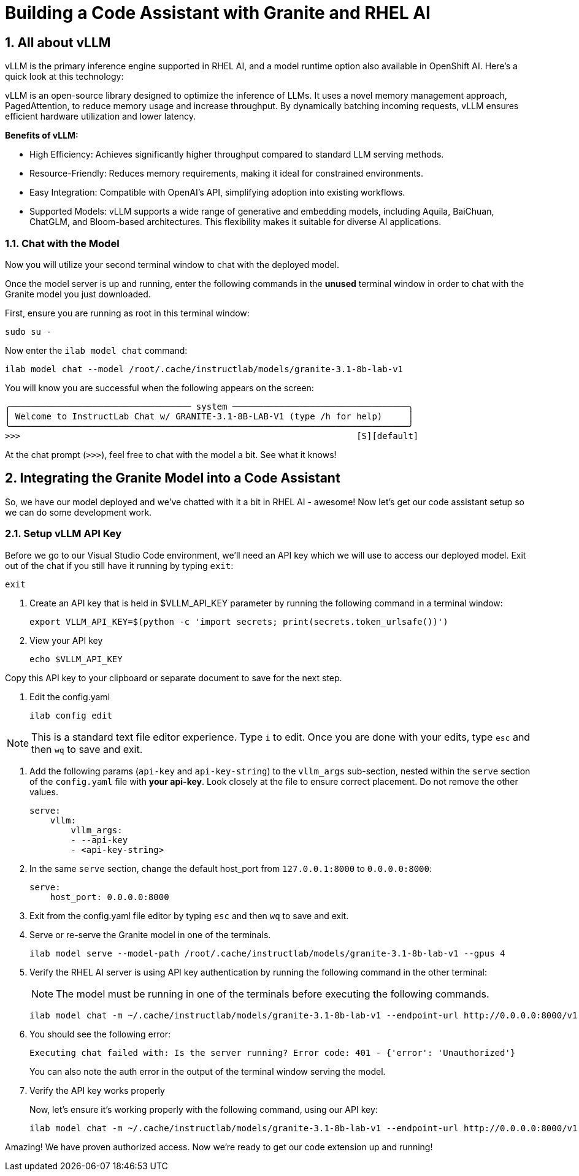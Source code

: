 = Building a Code Assistant with Granite and RHEL AI

:experimental: true
:imagesdir: ../assets/images
:toc: false
:numbered: true

== All about vLLM

vLLM is the primary inference engine supported in RHEL AI, and a model runtime option also available in OpenShift AI. Here's a quick look at this technology:

vLLM is an open-source library designed to optimize the inference of LLMs. It uses a novel memory management approach, PagedAttention, to reduce memory usage and increase throughput. By dynamically batching incoming requests, vLLM ensures efficient hardware utilization and lower latency.

**Benefits of vLLM:**

* High Efficiency: Achieves significantly higher throughput compared to standard LLM serving methods.
* Resource-Friendly: Reduces memory requirements, making it ideal for constrained environments.
* Easy Integration: Compatible with OpenAI's API, simplifying adoption into existing workflows.
* Supported Models: vLLM supports a wide range of generative and embedding models, including Aquila, BaiChuan, ChatGLM, and Bloom-based architectures. This flexibility makes it suitable for diverse AI applications.

[#chat]
=== Chat with the Model

Now you will utilize your second terminal window to chat with the deployed model.

Once the model server is up and running, enter the following commands in the **unused** terminal window in order to chat with the Granite model you just downloaded. 

First, ensure you are running as root in this terminal window:

[source,console,role=execute,subs=attributes+]
----
sudo su -
----

Now enter the `ilab model chat` command:

[source,console,role=execute,subs=attributes+]
----
ilab model chat --model /root/.cache/instructlab/models/granite-3.1-8b-lab-v1
----

You will know you are successful when the following appears on the screen:

[source,console]
----
╭─────────────────────────────────── system ──────────────────────────────────╮
│ Welcome to InstructLab Chat w/ GRANITE-3.1-8B-LAB-V1 (type /h for help)     │
╰─────────────────────────────────────────────────────────────────────────────╯
>>>                                                                 [S][default]
----

At the chat prompt (`>>>`), feel free to chat with the model a bit. See what it knows! 

[#code_asst]
== Integrating the Granite Model into a Code Assistant

So, we have our model deployed and we've chatted with it a bit in RHEL AI - awesome! Now let's get our code assistant setup so we can do some development work. 

[#api]
=== Setup vLLM API Key

Before we go to our Visual Studio Code environment, we'll need an API key which we will use to access our deployed model. Exit out of the chat if you still have it running by typing `exit`:

[source,console,role=execute,subs=attributes+]
----
exit
----

. Create an API key that is held in $VLLM_API_KEY parameter by running the following command in a terminal window:
+
[source,console,role=execute,subs=attributes+]
----
export VLLM_API_KEY=$(python -c 'import secrets; print(secrets.token_urlsafe())')
----

. View your API key
+

[source,console,role=execute,subs=attributes+]
----
echo $VLLM_API_KEY
----

Copy this API key to your clipboard or separate document to save for the next step.

. Edit the config.yaml 
+

[source,console,role=execute,subs=attributes+]
----
ilab config edit
----

NOTE: This is a standard text file editor experience. Type `i` to edit. Once you are done with your edits, type kbd:[esc] and then `wq` to save and exit.

. Add the following params (`api-key` and `api-key-string`) to the `vllm_args` sub-section, nested within the `serve` section of the `config.yaml` file with **your api-key**. Look closely at the file to ensure correct placement. Do not remove the other values.
+

[source,console]
----
serve:
    vllm:
        vllm_args:
        - --api-key
        - <api-key-string>
----

. In the same `serve` section, change the default host_port from `127.0.0.1:8000` to `0.0.0.0:8000`:
+

[source,console]
----
serve:
    host_port: 0.0.0.0:8000
----

. Exit from the config.yaml file editor by typing kbd:[esc] and then `wq` to save and exit.

. Serve or re-serve the Granite model in one of the terminals.
+
[source,console,role=execute,subs=attributes+]
----
ilab model serve --model-path /root/.cache/instructlab/models/granite-3.1-8b-lab-v1 --gpus 4
----
+

. Verify the RHEL AI server is using API key authentication by running the following command in the other terminal:
+
NOTE: The model must be running in one of the terminals before executing the following commands.
+
[source,console,role=execute,subs=attributes+]
----
ilab model chat -m ~/.cache/instructlab/models/granite-3.1-8b-lab-v1 --endpoint-url http://0.0.0.0:8000/v1
----
+

. You should see the following error:
+
[source,console]
----
Executing chat failed with: Is the server running? Error code: 401 - {'error': 'Unauthorized'}
----
+
You can also note the auth error in the output of the terminal window serving the model.

. Verify the API key works properly
+

Now, let's ensure it's working properly with the following command, using our API key:
+

[source,console,role=execute,subs=attributes+]
----
ilab model chat -m ~/.cache/instructlab/models/granite-3.1-8b-lab-v1 --endpoint-url http://0.0.0.0:8000/v1 --api-key $VLLM_API_KEY
----

Amazing! We have proven authorized access. Now we're ready to get our code extension up and running!

